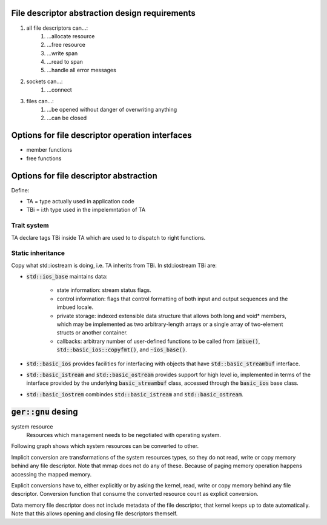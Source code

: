 File descriptor abstraction design requirements
-----------------------------------------------

.. #) creates ordered list.
#) all file descriptors can...:
    #) ...allocate resource
    #) ...free resource
    #) ...write span
    #) ...read to span
    #) ...handle all error messages
#) sockets can...:
    #) ...connect
#) files can...:
    #) ...be opened without danger of overwriting anything
    #) ...can be closed

Options for file descriptor operation interfaces
------------------------------------------------

- member functions
- free functions

Options for file descriptor abstraction
---------------------------------------

Define:

- TA = type actually used in application code
- TBi = i:th type used in the impelemntation of TA

Trait system
^^^^^^^^^^^^

TA declare tags TBi inside TA which are used to to dispatch to right functions.

Static inheritance
^^^^^^^^^^^^^^^^^^

Copy what std::iostream is doing, i.e. TA inherits from TBi.
In std::iostream TBi are:

- :code:`std::ios_base` maintains data:

    - state information: stream status flags.

    - control information: flags that control formatting of both
      input and output sequences and the imbued locale.

    - private storage: indexed extensible data structure that
      allows both long and void* members, which may be implemented
      as two arbitrary-length arrays or a single array of two-element structs or another container.

    - callbacks: arbitrary number of user-defined functions
      to be called from :code:`imbue()`, :code:`std::basic_ios::copyfmt()`,
      and :code:`~ios_base()`.

- :code:`std::basic_ios` provides facilities for interfacing with objects
  that have :code:`std::basic_streambuf` interface.

- :code:`std::basic_istream` and :code:`std::basic_ostream` provides support for high level io,
  implemented in terms of the interface provided by the underlying :code:`basic_streambuf` class,
  accessed through  the :code:`basic_ios` base class.

- :code:`std::basic_iostrem` combindes :code:`std::basic_istream` and :code:`std::basic_ostream`.

:code:`ger::gnu` desing
-----------------------

system resource
    Resources which management needs to be negotiated with operating system.

Following graph shows which system resources can be converted to other.

.. graphviz:: system_resource_conversions.dot

Implicit conversion are transformations of the system resources types,
so they do not read, write or copy memory behind any file descriptor.
Note that mmap does not do any of these.
Because of paging memory operation happens accessing the mapped memory.

Explicit conversions have to, either explicitly or by asking the kernel,
read, write or copy memory behind any file descriptor.
Conversion function that consume the converted resource count as explicit conversion.

Data memory file descriptor does not include metadata of the file descriptor,
that kernel keeps up to date automatically.
Note that this allows opening and closing file descriptors themself.
